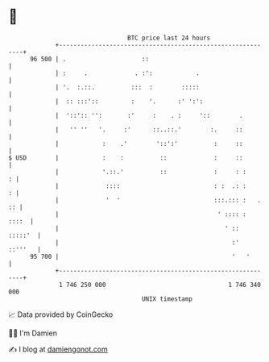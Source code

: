 * 👋

#+begin_example
                                    BTC price last 24 hours                    
                +------------------------------------------------------------+ 
         96 500 | .                     ::                                   | 
                | :     .             . :':            .                     | 
                | '.  :.::.          :::  :        :::::                     | 
                |  :: :::'::         :    '.      :' ':':                    | 
                |  '::':: '':       :'     :    . :     '::        .         | 
                |   '' ''   '.     :'      ::..::.'        :.     ::         | 
                |            :    .'        '::':'          :     ::         | 
   $ USD        |            :    :          ::             :     ::         | 
                |            '.::.'          ::             :     : :      : | 
                |             ::::                          : :  .: :      : | 
                |             '  '                          :::.::: :   . :: | 
                |                                            ' :::: :  ::::  | 
                |                                              ' ::  :::::'  | 
                |                                                :'  ::'''   | 
         95 700 |                                                '   '       | 
                +------------------------------------------------------------+ 
                 1 746 250 000                                  1 746 340 000  
                                        UNIX timestamp                         
#+end_example
📈 Data provided by CoinGecko

🧑‍💻 I'm Damien

✍️ I blog at [[https://www.damiengonot.com][damiengonot.com]]
